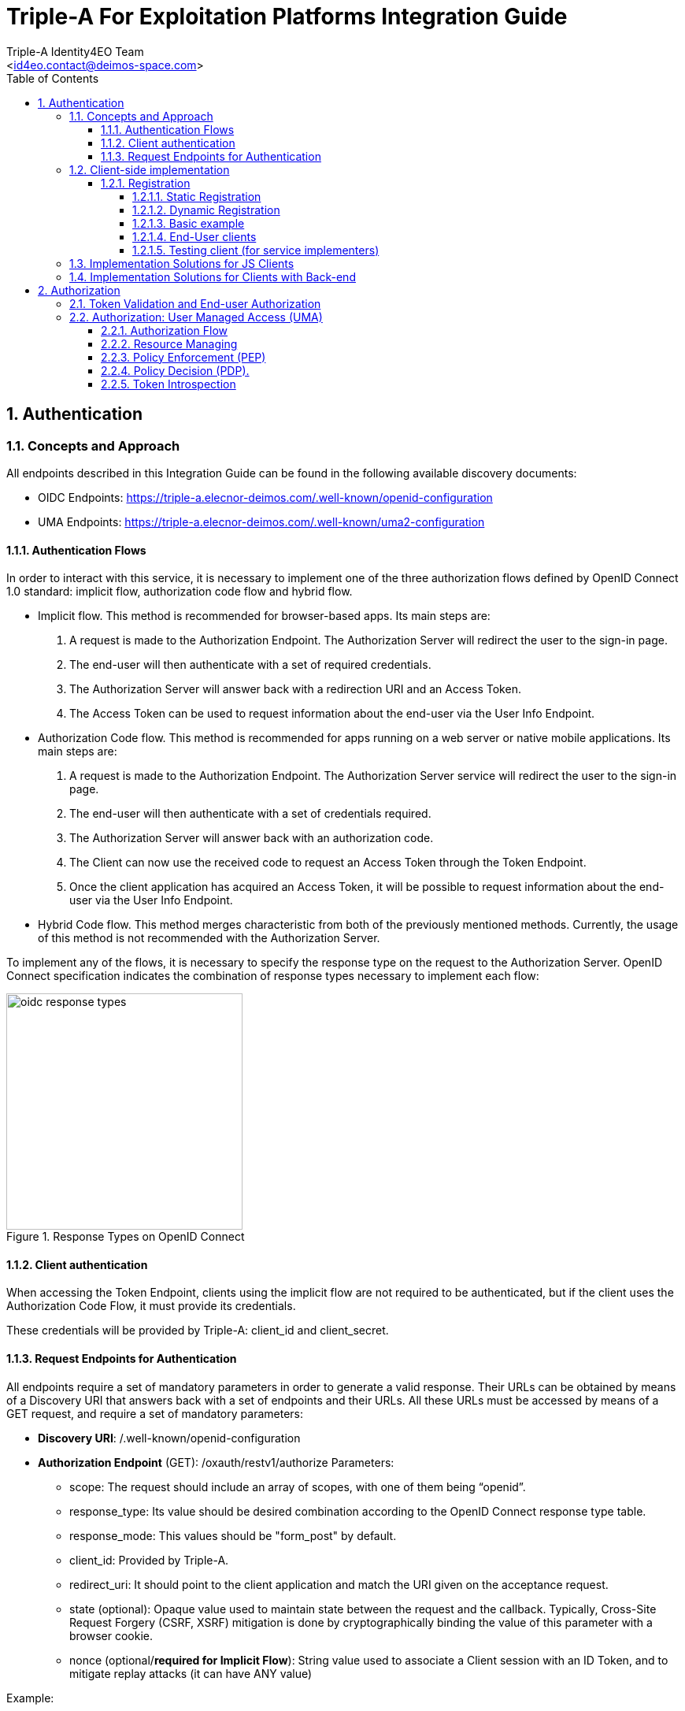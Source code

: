 = Triple-A For Exploitation Platforms Integration Guide
:author: Triple-A Identity4EO Team
:email: <id4eo.contact@deimos-space.com>
:sectnums:
:toc: left
:sectnumlevels: 5
:toclevels: 4

:toc!:

== Authentication 

=== Concepts and Approach

All endpoints described in this Integration Guide can be found in the following available discovery documents:

* OIDC Endpoints: https://triple-a.elecnor-deimos.com/.well-known/openid-configuration
* UMA Endpoints:  https://triple-a.elecnor-deimos.com/.well-known/uma2-configuration


==== Authentication Flows
In order to interact with this service, it is necessary to implement one of the three authorization flows defined by OpenID Connect 1.0 standard: implicit flow, authorization code flow and hybrid flow.

* Implicit flow. This method is recommended for browser-based apps. Its main steps are:

1.	A request is made to the Authorization Endpoint. The Authorization Server will redirect the user to the sign-in page.
2.	The end-user will then authenticate with a set of required credentials.
3.	The Authorization Server will answer back with a redirection URI and an Access Token.
4.	The Access Token can be used to request information about the end-user via the User Info Endpoint.

* Authorization Code flow. This method is recommended for apps running on a web server or native mobile applications. Its main steps are:

1.	A request is made to the Authorization Endpoint. The Authorization Server service will redirect the user to the sign-in page.
2.	The end-user will then authenticate with a set of credentials required.
3.	The Authorization Server will answer back with an authorization code.
4.	The Client can now use the received code to request an Access Token through the Token Endpoint.
5.	Once the client application has acquired an Access Token, it will be possible to request information about the end-user via the User Info Endpoint.

* Hybrid Code flow. This method merges characteristic from both of the previously mentioned methods. Currently, the usage of this method is not recommended with the Authorization Server.

To implement any of the flows, it is necessary to specify the response type on the request to the Authorization Server. OpenID Connect specification indicates the combination of response types necessary to implement each flow:


[#img_oidc_reponse_types,reftext='{figure-caption} {counter:figure-num}']
.Response Types on OpenID Connect
image::images/oidc_response_types.PNG[width=300,align="center"]

==== Client authentication

When accessing the Token Endpoint, clients using the implicit flow are not required to be authenticated, but if the client uses the Authorization Code Flow, it must provide its credentials.

These credentials will be provided by Triple-A: client_id and client_secret.

==== Request Endpoints for Authentication
All endpoints require a set of mandatory parameters in order to generate a valid response. Their URLs can be obtained by means of a Discovery URI that answers back with a set of endpoints and their URLs. All these URLs must be accessed by means of a GET request, and require a set of mandatory parameters:

*	*Discovery URI*: /.well-known/openid-configuration

*	*Authorization Endpoint* (GET): /oxauth/restv1/authorize
Parameters:
** scope: The request should include an array of scopes, with one of them being “openid”.
** response_type: Its value should be desired combination according to the OpenID Connect response type table.
** response_mode: This values should be "form_post" by default.
** client_id: Provided by Triple-A.
** redirect_uri: It should point to the client application and match the URI given on the acceptance request.
** state (optional): Opaque value used to maintain state between the request and the callback. Typically, Cross-Site Request Forgery (CSRF, XSRF) mitigation is done by cryptographically binding the value of this parameter with a browser cookie.
** nonce (optional/*required for Implicit Flow*): String value used to associate a Client session with an ID Token, and to mitigate replay attacks (it can have ANY value)

.Example:
[source,url]
GET oxauth/restv1/authorize?scope=openid&client_id=@!5C7F.E36B.5DE3.15EE!0001!6B53.87B4!0008!A121.D32B.8BCD.4E14&redirect_uri=app://test&response_type=code&response_mode=form_post

If the application is trying to authenticate without user input, user credentials must be provided through the Authorization header. The code will be encoded as a parameter in the Location response header.

*	*Token Endpoint* (POST): /oxauth/restv1/token
** grant_type: implicit / authorization_code (depending on the authorization flow).
** Code*: Used only with grant_type=authorization_code
** redirect_uri: It should point to the client application and match the URI given on the acceptance request.
** scope: The request should include an array of scopes, with one of them being “openid”.
** client_id*: Provided by Triple-A, only necessary with grant_type=authorization_code.
** client_secret*: Provided by Triple-A, only necessary with grant_type=authorization_code

=== Client-side implementation

==== Registration

===== Static Registration

In order to allow a client application to delegate its sign-in function under the SSO system of the Authorization Server, it is necessary to provide the following parameters:

* Application Type: An application could be either NATIVE or WEB.

*	Policy and ToS URI: These resources contain the application policies regarding the usage of user personal information.

*	Redirect Login/Logout URI: Only the first is mandatory. Indicates the URL or App Link where the sign-in service will redirect users after login.
footnote:[The logic implemented on this webpage should retrieve the token from the URL]

* Required OAuth2 Scopes: These scopes indicate which kind of information and access the Client Application is able to grant to users.
footnote:[OpenID scope is mandatory (but its use is optional) and geoss_user is default for this system]

After the application has been approved and configured, the following parameters, necessary to connect to the SSO service, will be provided to the client:

*	Client ID: Unique identification sequence for your client.
*	Client Secret: Necessary to perform Authentication on the Token Endpoint.

Client credentials can be passed either as an Authorization header (encoded as Basic) or in the form of the POST request. Only one of these options can be enabled at the same time for each client.

===== Dynamic Registration

Another way of registering clients is through the dynamic register method defined on the OAuth2.0 specification and extended to allow OpenID Connect parameters. 

This method allows the client to automatically register itself, receiving all the necessary parameters in order to integrate to the security service. Clients registered using this method will inevitably have an expiration date and its usage implies the necessity of restricting the use of the functionality to avoid exploits or security breaches.

In order to register a new client, a call must be performed to the register API Endpoint. The only mandatory parameters are *redirect_uris* and *client_name*. The rest of the parameters on this request are completely optional, which means that the Authorization Server will fill in values by default. In any case, the client can initially create a client with default configuration and update it afterward using methods described in this section.

* *Register Endpoint* (POST): /oxauth/restv1/register
** redirect_uris (mandatory): array of strings containing the redirect_uris for the client
** client_name (mandatory): string containing the client name
** response_types: array of strings containing the desired response types
** grant_types: array of strings containing the desired grant types
** application_type: can either be "web" or "native"
** subject_type: can either be pairwise (each user is assigned a unique "sub" parameter) or public
** token_auth_method: identifies the authentication method when retrieving tokens from the Token Endpoint
** default_max_age: indicates the max age for tokens obtained using this client
** default_acr_values: there is no need to assign any value to this parameter, but if set to "passport", it will redirect the user to the mediation service.
** [Other parameters]

There is a wide variety of parameters that can be configured on this request and all of them can be checked on the discovery document:

.Disovery document JSON:
[source,url]
GET /.well-known/openid-configuration

For example, if the client wants to use signed JSON Web Tokens, it is necessary to include the corresponding parameter in the call to the Register Endpoint. The discovery document has a field named "id_token_signed_response_alg_values_supported" with several signing methods. One of them can be selected by the client and passed through the parameter "id_token_signed_response_alg".

There is only ONE parameter that is not configurable through this dynamic method and that is the "scopes" parameter. These are filled in by the authorization server for security purposes based on the parameters received on the request. Testbed-14 behavior will be to assign the same limited scopes to all dynamic clients, but it is possible to restrict scopes based on domain, grant_types or any other parameter.

Any call to the Register Endpoint will have the Authorization Server answer back with a JSON document that indicates metadata about the recently generated client. In particular, there will be two additional fields that can be of use to the client and those are:

* *registration_access_token*: a bearer token that allows the requester to list or modify metadata about a specific client
* *registration_client_uri*: a URI assigned to a specific client for further interactions

There are mainly two more actions that can be performed with these parameters:

.Client metadata retrieval:
[source,url]
GET <registration_client_uri> -H "Authorization: Bearer registration_access_token"

.Client metadata update:
[source,url]
PUT <registration_client_uri> -H "Authorization: Bearer registration_access_token" + JSON_BODY

===== Basic example

The most basic example for dynamic client registration would be:

.Example:
[source,url]
POST /oxauth/restv1/register
{
         "redirect_uris": [
              "https://client.example.org/callback",
              "https://client.example.org/callback2"
          ],
         "client_name": "Basic Client"
}

The Authorization Server would respond with the following information (example):

.Example of registration response:
[source,json]
{
  "client_id": "@!27B7.E085.07A1.6DE7!0002!F5E4.0B8E!0008!C14A.232C.E89C.C514",
  "client_secret": "b2a5fc13-3593-4100-8287-db844b4845f2",
  "registration_access_token": "dee762cf-b134-4e2b-81fd-1238c9299135",
  "registration_client_uri": "https://testbed14-sso.elecnor-deimos.com/oxauth/restv1/register?client_id=@!27B7.E085.07A1.6DE7!0002!F5E4.0B8E!0008!C14A.232C.E89C.C514",
  "client_id_issued_at": 1533812916,
  "client_secret_expires_at": 1533816516,
  "redirect_uris": [
    "https://client.example.org/callback",
    "https://client.example.org/callback2"
  ],
  "response_types": ["code"],
  "grant_types": [
    "authorization_code",
    "refresh_token"
  ],
  "application_type": "web",
  "client_name": "Basic Client",
  "subject_type": "pairwise",
  "id_token_signed_response_alg": "RS256",
  "token_endpoint_auth_method": "client_secret_basic",
  "require_auth_time": false,
  "frontchannel_logout_session_required": false,
  "scopes": [
    "openid",
    "uma_protection",
    "permission",
    "user_name",
    "email",
    "profile"
  ]
}

Behavior by default is to utilize the Authorization Code grant, allowing refresh tokens, and the default set of scopes can be seen in the example. The client secret has also been randomly generated.

===== End-User clients
[source,url]
POST /oxauth/restv1/register
{
      "redirect_uris": [
        "https://client.example.org/callback",
        "https://client.example.org/callback2"],
      "client_name": "D142 Client",
      "token_endpoint_auth_method": "client_secret_post",
      "response_types": ["token", "id_token", "code"],
      "default_acr_values": ["passport"],
}

The "default_acr_values" set to "passport" allows the service to be redirected through a mediation service (with federation options).

===== Testing client (for service implementers)

[source,url]
POST /oxauth/restv1/register
{
      "redirect_uris": [
        "https://client.example.org/callback"],
      "client_name": "WFS Service Example",
      "token_endpoint_auth_method": "client_secret_post",
      "grant_types": ["password"]
}

=== Implementation Solutions for JS Clients
For web-based clients, there are several Free and Open Source JavaScript solutions available that could implement the implicit flow. In general, all of them perform a call against the Authorization Endpoint:

*	*Authorization Endpoint* (GET): /oxauth/restv1/authorize
** scope: “openid geoss_user”.
** response_type: “id_token token”.
** client_id: Provided by Triple-A.
** redirect_uri: <TBD>

.Example:
[source,url]
GET /oxauth/restv1/authorize?scope=openid%20geoss_user&client_id=<TBD>&redirect_uri=<TBD>&response_type=id_token%20token


=== Implementation Solutions for Clients with Back-end
For back-end powered clients, there are several Free and Open Source solutions available that could implement the authorization code flow. In general, all of them perform a call against the Authorization Endpoint to retrieve a code and then exchange it for a token on the Token Endpoint:

*	*Authorization Endpoint* (GET): /oxauth/restv1/authorize
** scope: “openid geoss_user”.
** response_type: “code”.
** response_mode: “form_post”
** client_id: Provided by Triple-A.
** redirect_uri: <TBD>

.Example:
[source,url]
GET /oxauth/restv1/authorize?scope=openid%20geoss_user&client_id=<TBD>&redirect_uri=<TBD>&response_type=code&response_mode=form_post

*	*Token Endpoint* (POST): /oxauth/restv1/token
** scope: “openid geoss_user”.
** grant_type: authorization_code.
** code: Obtained on the previous request.
** client_id: Provided by Triple-A.
** client_secret: Provided by Triple-A
** redirect_uri: <TBD>

.Example:
[source,url]
POST /oxauth/restv1/token -d 'scope=openid%20geoss_user&client_id=<TBD>&client_secret=<TBD>&redirect_uri=<TBD>&grant_type=authorization_code&code=<CODE>

== Authorization

=== Token Validation and End-user Authorization

Use this Endpoint to acquire user information:

* *User-Info Endpoint (GET)*: /oxauth/restv1/userinfo
** access_token: Acquired via Token or Authorization endpoints.

.Example:
[source,url]
GET oxauth/restv1/userinfo?access_token=<TOKEN>

[NOTE]
.The "sub" parameter
===============================================
When using the openid scope, the Authorization Server will always answer with a "sub" parameter that is supposed to identify an End-User with a unique string. This will only be the case for the Authorization Grants mentioned in this Integration Guide. Other flows might collapse all subs into the client_id to avoid unintentionally leaking user information with non-OpenID grants.
===============================================


=== Authorization: User Managed Access (UMA)

==== Authorization Flow

As a summarized flow, Authorization on UMA architectures is implemented with the following workflow:

[#img_oidc_reponse_types,reftext='{figure-caption} {counter:figure-num}']
.Authorization Flow using UMA
image::images/uma.PNG[width=700,align="center"]

==== Resource Managing

Resource servers (RS) can register and list their registered resources using the API Endpoint (i.e: https://triple-a.elecnor-deimos.com/oxauth/restv1/host/rsrc/resource_set)

In order to interact with the UMA API, an access token must be requested to the Token Endpoint (which is the same as OpenID Connect Token Endpoint) including an additional scope: uma_protection. This special access token is named PAT (Protection API Token). 

If a RS wants to register a resource, first a POST request must be issued to the token endpoint:

.Example:
[source,url]

POST /oxauth/restv1/token -H 'Authorization: Bearer <PAT>' -H 'Content-type: application-json'

Body (JSON)

.Example:
[source,json]
{            
              "name": "<Resource name>",
              "uri": "<Location of the resource>",
              "type": "<Optional>",
              "resource_scopes": [<SCOPE_ARRAY (strings)>],
              "icon_uri": "<ICON_URI>"
}


The answer to this request will be a JSON with the ID of the resource under the key “_id”.

In addition, in case information about registered resources needs to be retrieved the following method is available:

[source,url]
GET /oxauth/restv1/host/rsrc/resource_set/<resourceId>

The parameter “resourceId” must be replaced by the ID of any registered resource. If no resource ID is passed to this Endpoint, the result will be a list of registered resources by the specific RS that performed the request. 

Additionally, RS owners should manually provide the policies (set of claims) which apply to the resource so they can be registered by an admin on the UMA service. This method will be replaced by a dynamic registration of necessary claims per resource.


==== Policy Enforcement (PEP)

On the server side, 2 steps must be performed: PAT acquisition  and Ticket request generation

* PAT acquisition. will be the same request as the one mentioned on the “Resource Managing” section.

* Ticket request.

[source,url]
POST /oxauth/restv1/host/rsrc_pr -H 'Authorization: Bearer <PAT_Token>' -H 'Content-type: application-json'

Body (JSON)
[source,json]
{
       "resource_id": "<RS_ID>",
       "resource_scopes": [<SCOPE_ARRAY (strings)>]
}


The result to this request will be a simple JSON (201 Created) with a “ticket” field. On the other hand, if the PAT token is not valid, a 401 Unauthorized response will be issued.

This ticket field will be included in a 400 or 403 response by the Resource Server, indicating where it can be exchanged for an Resource Access Token. 


==== Policy Decision (PDP).

When acquiring a resource token using a ticket, the UMA service will try to check user claims (such as attributes, user ID, client ID). Some of those claims can’t be gathered using the service itself and the parameters on the request, so it might be necessary to gather those claims and get a new ticket.

[source,url]
POST /oxauth/restv1/token

Body (Form)
[source,url]
    scope=<scopes> (separated by a space)
    client_secret=<secret>
    ticket=<ticket>
    client_id=<client_id>
    grant_type=urn:ietf:params:oauth:grant-type:uma-ticket

If the ticket is valid and the user claims are matched, a Resource Token a JSON response with the field “access_token” will be issued. If not, a 403 (Forbidden) response will be issued. 

This response can have another JSON attached explaining the error. If the error matches the “need_info” string, it is possible to extract an URL from the field “redirect_user” to gather any remaining claims.

[source,url]
GET  <redirect_user_URI>?ticket=<ticket>&client_id=<client_id>&claims_redirect_uri=<redirect_uri>

The redirect_uri in this request must be specified on the client configuration. This request will result will redirect the user to another location with the response parameters parsed in the URL. One of this parameters should be a new “ticket” that can be used to request the token again, taking into account the gathered claims.

In any case, with or without claims, the token endpoint can issue a 403 Forbidden response indicating that the policies in place forbid access to the resource.
Resource Access Grant (Server side)

==== Token Introspection

A Resource Server should expect a resource token for each access request. If no token is provided, a redirection to the UMA client service should be implemented. If a token is provided, it is possible to “introspect” this token to determine if access to the resource should be granted. The RS should acquire a PAT with the same method used to manage resources.
[source,url]
 POST /oxauth/restv1/rpt/status -H ' Authorization: Bearer <PAT>'

Body (Form)
[source,url]
    Token=<Resource_Access_Token>

